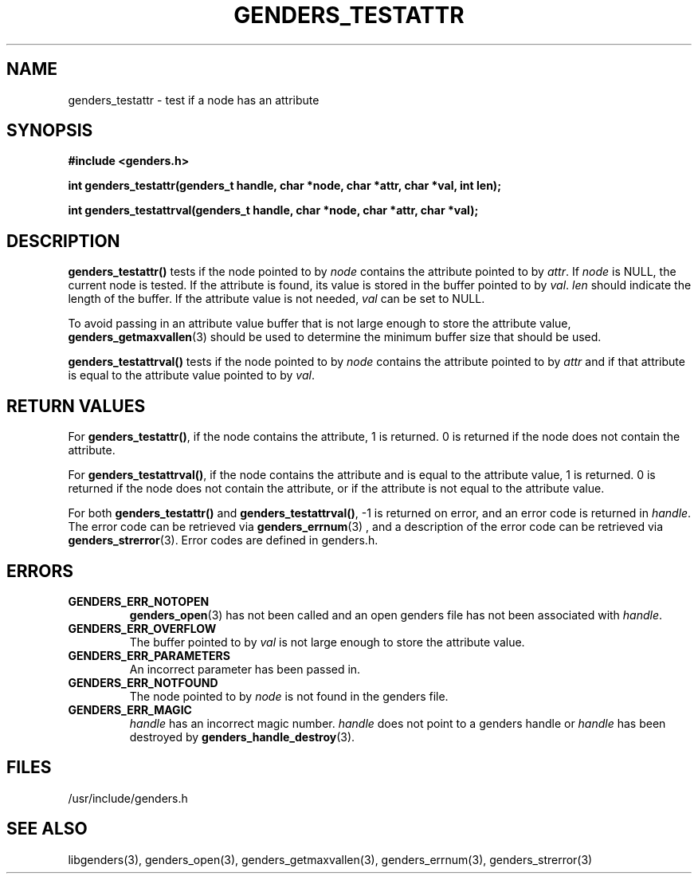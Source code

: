 \."#################################################################
\."$Id: genders_testattr.3,v 1.1 2003-04-18 22:37:13 achu Exp $
\."by Albert Chu <chu11@llnl.gov>
\."#################################################################
.\"
.TH GENDERS_TESTATTR 3 "Release 1.1" "LLNL" "LIBGENDERS"
.SH NAME
genders_testattr \- test if a node has an attribute  
.SH SYNOPSIS
.B #include <genders.h>
.sp
.BI "int genders_testattr(genders_t handle, char *node, char *attr, char *val, int len);"
.sp
.BI "int genders_testattrval(genders_t handle, char *node, char *attr, char *val);"
.br
.SH DESCRIPTION
\fBgenders_testattr()\fR tests if the node pointed to by \fInode\fR
contains the attribute pointed to by \fIattr\fR.  If \fInode\fR is
NULL, the current node is tested.  If the attribute is found, its
value is stored in the buffer pointed to by \fIval\fR.  \fIlen\fR
should indicate the length of the buffer.  If the attribute value is
not needed, \fIval\fR can be set to NULL.

To avoid passing in an attribute value buffer that is not large enough
to store the attribute value,
.BR genders_getmaxvallen (3)
should be used to determine the minimum buffer size that should be used.

\fBgenders_testattrval()\fR tests if the node pointed to by \fInode\fR contains the attribute
pointed to by \fIattr\fR and if that attribute is equal to the attribute value pointed to by \fIval\fR.  
.br
.SH RETURN VALUES
For \fBgenders_testattr()\fR, if the node contains the attribute, 1 is
returned.  0 is returned if the node does not contain the attribute.

For \fBgenders_testattrval()\fR, if the node contains the attribute
and is equal to the attribute value, 1 is returned.  0 is returned if
the node does not contain the attribute, or if the attribute is not
equal to the attribute value.  

For both \fBgenders_testattr()\fR and
\fBgenders_testattrval()\fR, -1 is returned on error, and an error
code is returned in \fIhandle\fR.  The error code can be retrieved via
.BR genders_errnum (3)
, and a description of the error code can be retrieved via 
.BR genders_strerror (3).  
Error codes are defined in genders.h.
.br
.SH ERRORS
.TP
.B GENDERS_ERR_NOTOPEN
.BR genders_open (3)
has not been called and an open genders file has not been associated with \fIhandle\fR.  
.TP
.B GENDERS_ERR_OVERFLOW
The buffer pointed to by \fIval\fR is not large enough to store the attribute value.
.TP
.B GENDERS_ERR_PARAMETERS
An incorrect parameter has been passed in.  
.TP
.B GENDERS_ERR_NOTFOUND
The node pointed to by \fInode\fR is not found in the genders file.  
.TP
.B GENDERS_ERR_MAGIC 
\fIhandle\fR has an incorrect magic number.  \fIhandle\fR does not point to a genders
handle or \fIhandle\fR has been destroyed by 
.BR genders_handle_destroy (3).
.br
.SH FILES
/usr/include/genders.h
.SH SEE ALSO
libgenders(3), genders_open(3), genders_getmaxvallen(3), genders_errnum(3), genders_strerror(3)
